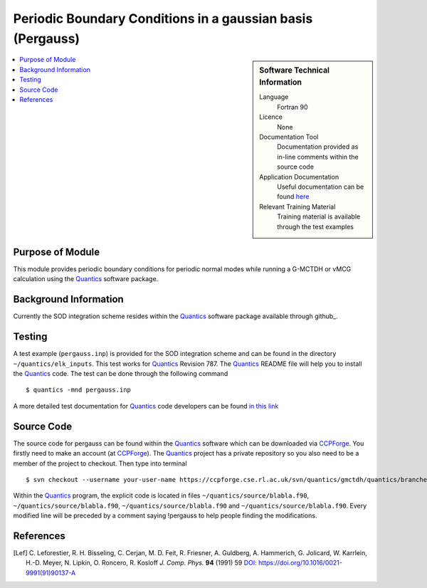 .. _Pergauss:

###########################################################
Periodic Boundary Conditions in a gaussian basis (Pergauss)
###########################################################

.. sidebar:: Software Technical Information

  Language
    Fortran 90

  Licence
    None

  Documentation Tool
    Documentation provided as in-line comments within the source code

  Application Documentation
    Useful documentation can be found here_
    
    .. _here: http://chemb125.chem.ucl.ac.uk/worthgrp/quantics/doc/index.html 

  Relevant Training Material
    Training material is available through the test examples

.. contents:: :local:


Purpose of Module
_________________

This module provides periodic boundary conditions for periodic normal modes while running a G-MCTDH or vMCG
calculation using the Quantics_ software package. 

Background Information
______________________

Currently the SOD integration scheme resides within the Quantics_ software package available through github_.


Testing
_______

A test example (``pergauss.inp``) is provided for the SOD integration scheme and can be found in the directory 
``~/quantics/elk_inputs``. 
This test works for Quantics_ Revision 787. 
The Quantics_ README file will help you to install the Quantics_ code. 
The test can be done through the following command

::

        $ quantics -mnd pergauss.inp  

A more detailed test documentation for Quantics_ code developers can be found `in this link 
<http://chemb125.chem.ucl.ac.uk/worthgrp/quantics/doc/quantics/elk.html>`_
 

Source Code
___________

The source code for pergauss can be found within the Quantics_ software which 
can be downloaded via CCPForge_. 
You firstly need to make an account (at `CCPForge <https://ccpforge.cse.rl.ac.uk/gf/project/quantics/>`_). 
The Quantics_ project has a private repository so you also need to be a member of the project to checkout. 
Then type into terminal

::

        $ svn checkout --username your-user-name https://ccpforge.cse.rl.ac.uk/svn/quantics/gmctdh/quantics/branches/ecam18 quantics.eca/  

Within the Quantics_ program, the explicit code is located in files ``~/quantics/source/blabla.f90``, ``~/quantics/source/blabla.f90``, ``~/quantics/source/blabla.f90`` and ``~/quantics/source/blabla.f90``. Every modified line will be preceded by a comment saying !pergauss to help people finding the modifications.

.. _Quantics: http://chemb125.chem.ucl.ac.uk/worthgrp/quantics
.. _gitlab: https://gitlab.com/quantics


References
__________

.. [Lef] C. Leforestier, R. H. Bisseling, C. Cerjan, M. D. Feit, R. Friesner, A. Guldberg, A. Hammerich, G. Jolicard, 
         W. Karrlein, H.-D. Meyer, N. Lipkin, O. Roncero, R. Kosloff *J. Comp. Phys.* **94** (1991) 59 
         `DOI: https://doi.org/10.1016/0021-9991(91)90137-A <http://www.sciencedirect.com/science/article/pii/002199919190137A>`_


